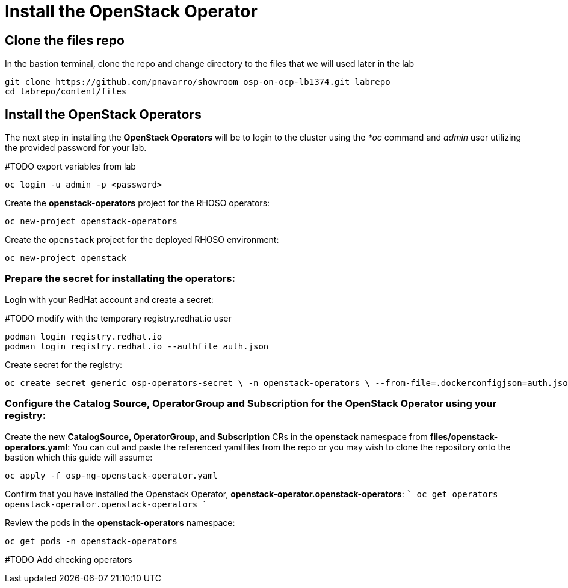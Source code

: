 = Install the OpenStack Operator

== Clone the files repo

In the bastion terminal, clone the repo and change directory to the files that we will used later in the lab

[source,bash]
----
git clone https://github.com/pnavarro/showroom_osp-on-ocp-lb1374.git labrepo
cd labrepo/content/files
----

== Install the OpenStack Operators

The next step in installing the *OpenStack Operators* will be to login to the cluster using the _*oc_ command and _admin_ user utilizing the provided password for your lab.

#TODO export variables from lab

[source,bash]
----
oc login -u admin -p <password>
----

Create the *openstack-operators* project for the RHOSO operators:

[source,bash]
----
oc new-project openstack-operators
----

Create the `openstack` project for the deployed RHOSO environment:

[source,bash]
----
oc new-project openstack
----

=== Prepare the secret for installating the operators:

Login with your RedHat account and create a secret:

#TODO modify with the temporary registry.redhat.io user
[source,bash]
----
podman login registry.redhat.io 
podman login registry.redhat.io --authfile auth.json
----
Create secret for the registry: 
[source,bash]
----
oc create secret generic osp-operators-secret \ -n openstack-operators \ --from-file=.dockerconfigjson=auth.json \ --type=kubernetes.io/dockerconfigjson
----

=== Configure the **Catalog Source, OperatorGroup and Subscription** for the **OpenStack Operator** using your registry: 

Create the new **CatalogSource, OperatorGroup, and Subscription** CRs in the **openstack** namespace from **files/openstack-operators.yaml**: You can cut and paste the referenced yamlfiles from the repo or you may wish to clone the repository onto the bastion which this guide will assume: 

[source,bash]
----
oc apply -f osp-ng-openstack-operator.yaml
----

Confirm that you have installed the Openstack Operator, **openstack-operator.openstack-operators**: ``` oc get operators openstack-operator.openstack-operators ``` 

Review the pods in the **openstack-operators** namespace: 
[source,bash]
----
oc get pods -n openstack-operators
----

#TODO Add checking operators
